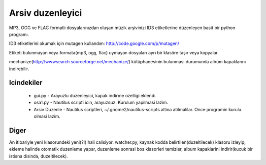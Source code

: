 Arsiv duzenleyici
=================

MP3, OGG ve FLAC formatlı dosyalarınızdan oluşan müzik arşivinizi ID3 etiketlerine düzenleyen basit bir python programı.

ID3 etiketlerini okumak için mutagen kullandım: http://code.google.com/p/mutagen/

Etiketi bulunmayan veya formata(mp3, ogg, flac) uymayan dosyaları ayrı bir klasöre taşır veya kopyalar.

mechanize(http://wwwsearch.sourceforge.net/mechanize/) kütüphanesinin bulunması durumunda albüm kapaklarını indirebilir.


Icindekiler
-----------

 * gui.py - Arayuzlu duzenleyici, kapak indirme ozelligi eklendi.
 * osa1.py - Nautilus scripti icin, arayuzsuz. Kurulum yapilmasi lazim.
 * Arsiv Duzenle - Nautilus scriptleri, ~/.gnome2/nautilus-scripts altina atilmalilar. Once programin kurulu olmasi lazim.

Diger
-----

An itibariyle yeni klasorundeki yeni(?!) hali calisiyor. watcher.py, kaynak kodda belirtilen(duzeltilecek) klasoru izleyip, ekleme halinde otomatik duzenleme yapar, duzenleme sonrasi bos klasorleri temizler, album kapaklarini indirir(kucuk bir istisna disinda, duzeltilecek).
